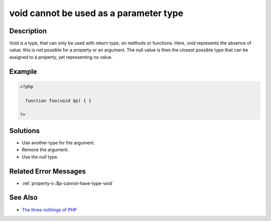 .. _void-cannot-be-used-as-a-parameter-type:

void cannot be used as a parameter type
---------------------------------------
 
	.. meta::
		:description:
			void cannot be used as a parameter type: Void is a type, that can only be used with return type, on methods or functions.

		:og:type: article
		:og:title: void cannot be used as a parameter type
		:og:description: Void is a type, that can only be used with return type, on methods or functions
		:og:url: https://php-errors.readthedocs.io/en/latest/messages/void-cannot-be-used-as-a-parameter-type.html

Description
___________
 
Void is a type, that can only be used with return type, on methods or functions. Here, void represents the absence of value: this is not possible for a property or an argument. The null value is then the closest possible type that can be assigned to a property, yet representing no value.

Example
_______

.. code-block:: php

   <?php
   
     function foo(void $p) { }
   
   ?>

Solutions
_________

+ Use another type for the argument.
+ Remove the argument.
+ Use the null type.

Related Error Messages
______________________

+ :ref:`property-x::$p-cannot-have-type-void`

See Also
________

+ `The three nothings of PHP <https://www.exakat.io/en/the-three-nothings-of-php/>`_
